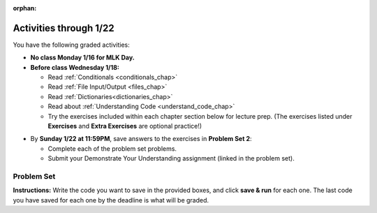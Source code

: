 :orphan:

..  Copyright (C) Jackie Cohen, Paul Resnick.  Permission is granted to copy, distribute
    and/or modify this document under the terms of the GNU Free Documentation
    License, Version 1.3 or any later version published by the Free Software
    Foundation; with Invariant Sections being Forward, Prefaces, and
    Contributor List, no Front-Cover Texts, and no Back-Cover Texts.  A copy of
    the license is included in the section entitled "GNU Free Documentation
    License".


.. highlight:: python
    :linenothreshold: 500

Activities through 1/22
=======================

You have the following graded activities:

* **No class Monday 1/16 for MLK Day.**

* **Before class Wednesday 1/18:**

  * Read :ref:`Conditionals <conditionals_chap>`
  * Read :ref:`File Input/Output <files_chap>`
  * Read :ref:`Dictionaries<dictionaries_chap>`
  * Read about :ref:`Understanding Code <understand_code_chap>`
  * Try the exercises included within each chapter section below for lecture prep. (The exercises listed under **Exercises** and **Extra Exercises** are optional practice!)

.. usageassignment::
    :subchapters: Selection/ConditionalExecutionBinarySelection, Selection/OmittingtheelseClauseUnarySelection, Selection/Nestedconditionals, Selection/Chainedconditionals, Files/intro-WorkingwithDataFiles, Files/FindingaFileonyourDisk, Files/ReadingaFile, Files/AlternativeFileReadingMethods, Files/Iteratingoverlinesinafile, Files/FilesRecipe, Files/WritingTextFiles, Dictionaries/intro-Dictionaries, Dictionaries/Dictionaryoperations, Dictionaries/Dictionarymethods, Dictionaries/Aliasingandcopying, BuildingAProgram/UnderstandingCode
    :assignment_name: Lecture Prep 03
    :deadline: 2017-01-18 17:10
    :pct_required: 80
    :points: 50

* By **Sunday 1/22 at 11:59PM**, save answers to the exercises in **Problem Set 2**:

  * Complete each of the problem set problems.
  * Submit your Demonstrate Your Understanding assignment (linked in the problem set).

.. _problem_set_2:

Problem Set
-----------

**Instructions:** Write the code you want to save in the provided boxes, and click **save & run** for each one. The last code you have saved for each one by the deadline is what will be graded.

.. datafile::  about_programming.txt
   :hide:

   Computer programming (often shortened to programming) is a process that leads from an
   original formulation of a computing problem to executable programs. It involves
   activities such as analysis, understanding, and generically solving such problems
   resulting in an algorithm, verification of requirements of the algorithm including its
   correctness and its resource consumption, implementation (or coding) of the algorithm in
   a target programming language, testing, debugging, and maintaining the source code,
   implementation of the build system and management of derived artefacts such as machine
   code of computer programs. The algorithm is often only represented in human-parseable
   form and reasoned about using logic. Source code is written in one or more programming
   languages (such as C++, C#, Java, Python, Smalltalk, JavaScript, etc.). The purpose of
   programming is to find a sequence of instructions that will automate performing a
   specific task or solve a given problem. The process of programming thus often requires
   expertise in many different subjects, including knowledge of the application domain,
   specialized algorithms and formal logic.
   Within software engineering, programming (the implementation) is regarded as one phase in a software development process. There is an on-going debate on the extent to which
   the writing of programs is an art form, a craft, or an engineering discipline. In
   general, good programming is considered to be the measured application of all three,
   with the goal of producing an efficient and evolvable software solution (the criteria
   for "efficient" and "evolvable" vary considerably). The discipline differs from many
   other technical professions in that programmers, in general, do not need to be licensed
   or pass any standardized (or governmentally regulated) certification tests in order to
   call themselves "programmers" or even "software engineers." Because the discipline
   covers many areas, which may or may not include critical applications, it is debatable
   whether licensing is required for the profession as a whole. In most cases, the
   discipline is self-governed by the entities which require the programming, and sometimes
   very strict environments are defined (e.g. United States Air Force use of AdaCore and
   security clearance). However, representing oneself as a "professional software engineer"
   without a license from an accredited institution is illegal in many parts of the world.

.. activecode:: ps_2_01
   :language: python
   :available_files: about_programming.txt
   :autograde: unittest
   :hidecode:

   **1.** Write code to open the file ``about_programming.txt`` which has been provided for you in this problem set, and assign the **number of lines** in the file to the variable ``file_lines_num``.
   ~~~~
   # Write your code here.

   =====

   from unittest.gui import TestCaseGui

   class myTests(TestCaseGui):

    def testOne(self):
       self.assertIn('open', self.getEditorText(), "Testing your code (Don't worry about actual and expected values).")
       self.assertEqual(file_lines_num,len(open("about_programming.txt","r").readlines()), "Testing to see that file_lines_num has been set to the number of lines in the file.")

   myTests().main()

.. activecode:: ps_2_02
   :language: python
   :autograde: unittest
   :hidecode:

   **2.** The program below doesn't always work as intended. Try uncommenting different lines setting the initial value of x. Tests will run at the end of your code, and you will get diagnostic error messages. 

   Fix the code so that it passes the test for each different value of x. So when the first line is uncommented, and when the second line, third line, and fourth line are each uncommented, you should always pass the test.

   (HINT: you don't have to make a big change.)
   ~~~~ 
   #x = 25
   #x = 15
   #x = 5
   #x = -10

   if x > 20:
     y = "yes"
   if x > 10:
     y = "no"
   if x < 0:
     y = "maybe"
   else:
     y = "unknown"

   print "y is " + str(y)

   =====

   from unittest.gui import TestCaseGui

   class myTests(TestCaseGui):

     def testOne(self):
         print("No tests for the comment, of course -- we can only test stored values!\n")
         if x == 25:
             self.assertEqual(y, "yes", "test when x is 25: y should be 'yes'")
         elif x == 15:
             self.assertEqual(y, 'no', "test when x is 15: y should be 'no'")
         elif x == 5:
             self.assertEqual(y, 'unknown', "test when x is 5: y should be 'unknown'")
         elif x == -10:
             self.assertEqual(y, 'maybe', "test when x is -10: y should be 'maybe'")
         else:
             print "No tests when value of x is %s" % (x)

   myTests().main()

.. activecode:: ps_2_03
   :language: python
   :autograde: unittest
   :hidecode:


   **3.** How many characters are in each element of list ``lp``? Write code to print the length (number of characters) of each element of the list, on a separate line. (Do not write 8+ lines of code to do this. Use a for loop.)

   The output you get should be:

   :: 

     5
     13
     11
     12
     3
     12
     11
     6 

   Then, write code to print out each element of list ``lp`` *only if* the length of the element is an even number. Use iteration (a for loop).
   ~~~~
   lp = ["hello","arachnophobia","lamplighter","inspirations","ice","amalgamation","programming","Python"]
   ====

   from unittest.gui import TestCaseGui

   class myTests(TestCaseGui):

     def test_output(self):
         self.assertIn('for', self.getEditorText(), "Testing your code (Don't worry about actual and expected values).")
     def test_outputA(self):
         self.assertIn("5\n13\n11\n12\n3\n12\n11\n6", self.getOutput(), "Testing output (Don't worry about actual and expected values).")
     def test_outputB(self):
         self.assertIn("inspirations\namalgamation\nPython", self.getOutput(), "Testing output (Don't worry about actual and expected values).")

   myTests().main()

.. activecode:: ps_2_04
   :language: python
   :autograde: unittest
   :hidecode:

   **4.** Write code to count the number of strings in list ``items`` that have the character ``w`` in it. Assign that number to the variable ``acc_num``. 

   HINT 1: Use the accumulation pattern! 

   HINT 2: the ``in`` operator checks whether a substring is present in a string.
   ~~~~
   items = ["whirring", "calendar", "wry", "glass", "", "llama","tumultuous","owing"]
   =====

   from unittest.gui import TestCaseGui

   class myTests(TestCaseGui):

     def testOne(self):
         self.assertIn(' in ', self.getEditorText(), "Testing your code (Don't worry about actual and expected values).")
         self.assertEqual(acc_num, 3, "Testing that acc_num has been set to the number of strings that have 'w' in them.")

   myTests().main()

.. activecode:: ps_2_05
   :language: python
   :autograde: unittest
   :hidecode:

   **5.** Below is a dictionary ``diction`` with two key-value pairs inside it. The string ``"python"`` is one of its keys. Using dictionary mechanics, print out the value of the key ``"python"``.
   ~~~~
   diction = {"python":"you are awesome","autumn":100}

   # Write your code here.

   ====

   from unittest.gui import TestCaseGui

   class myTests(TestCaseGui):

     def testOne(self):
         self.assertIn('you are awesome', self.getOutput(), "Testing your code (Don't worry about actual and expected values).")

   myTests().main()

.. activecode:: ps_2_06
   :language: python
   :autograde: unittest
   :hidecode:

   **6.** Here's another dictionary, ``nd``. 
   **PART 1**
   Write code to print out each key-value pair in it, one key and its value on each line. Your output should look somewhat like this (remember, the order may be different!):

   ::

     autumn spring
     4 seasons
     23 345
     well spring

   **Hint:** Printing things with a comma, e.g. ``print "hello", "everyone"`` will print out those things on the same line with  a space in between them: ``hello everyone``.

   **PART 2**
   Then, write code to increase the value of key ``"23"`` by 5. Your code should work no matter what the value of the key ``"23"`` is, as long as its value is an integer.

   **PART 3**
   Finally, write code to print the value of the key ``"well"``. Your code should work no matter what the value of the key "well" is.
   ~~~~
   nd = {"autumn":"spring", "well":"spring", "4":"seasons","23":345}
   =====

   from unittest.gui import TestCaseGui

   class myTests(TestCaseGui):

    def testOne(self):
       self.assertEqual(nd["23"], 350, "Testing that the value associated with the key '23' is 350")
       self.assertIn("autumn spring", self.getOutput(), "Testing output (Don't worry about actual and expected values).") 
       self.assertIn("well spring", self.getOutput(), "Testing output (Don't worry about actual and expected values).")
       self.assertIn("4 seasons", self.getOutput(), "Testing output (Don't worry about actual and expected values).")
       self.assertIn("23 345", self.getOutput(), "Testing output (Don't worry about actual and expected values).")

   myTests().main()

.. activecode:: ps_2_07
   :language: python
   :autograde: unittest
   :hidecode:

   **7.** Below is an empty dictionary saved in the variable ``nums``, and a list saved in the variable ``num_words``. Use iteration and dictionary mechanics to add each element of ``num_words`` as a key in the dictionary ``nums``. Each key should have the value ``0``. The dictionary should end up looking something like this when you print it out (remember, you can't be sure of the order): ``{"two":0,"three":0,"four":0,"eight":0,"seventeen":0,"not_a_number":0}``
   ~~~~
   nums = {}
   num_words = ["two","three","four","seventeen","eight","not_a_number"]
   # Write your code here.

   =====

   from unittest.gui import TestCaseGui

   class myTests(TestCaseGui):

    def testOne(self):
       self.assertEqual(nums["two"], 0, "Testing that the key 'two' has been assigned the value of 0.")
       self.assertEqual(type(nums["seventeen"]), type(3), "Testing that the key 'seventeen' has been assigned a value whose type is an integer.")
       self.assertEqual(sorted(nums), sorted({"two": 0, "three": 0, "four": 0, "eight": 0, "seventeen": 0, "not_a_number": 0}), "Testing that the contents of nums is accurate.")

    def testOneA(self):
       self.assertIn('for', self.getEditorText(), "Testing that there is a for inside your code (Don't worry about actual and expected values).")

   myTests().main()


.. external:: ps2_dyu

    Submit your `Demonstrate Your Understanding <https://umich.instructure.com/courses/150918/assignments/231777>`_ for this week on Canvas.